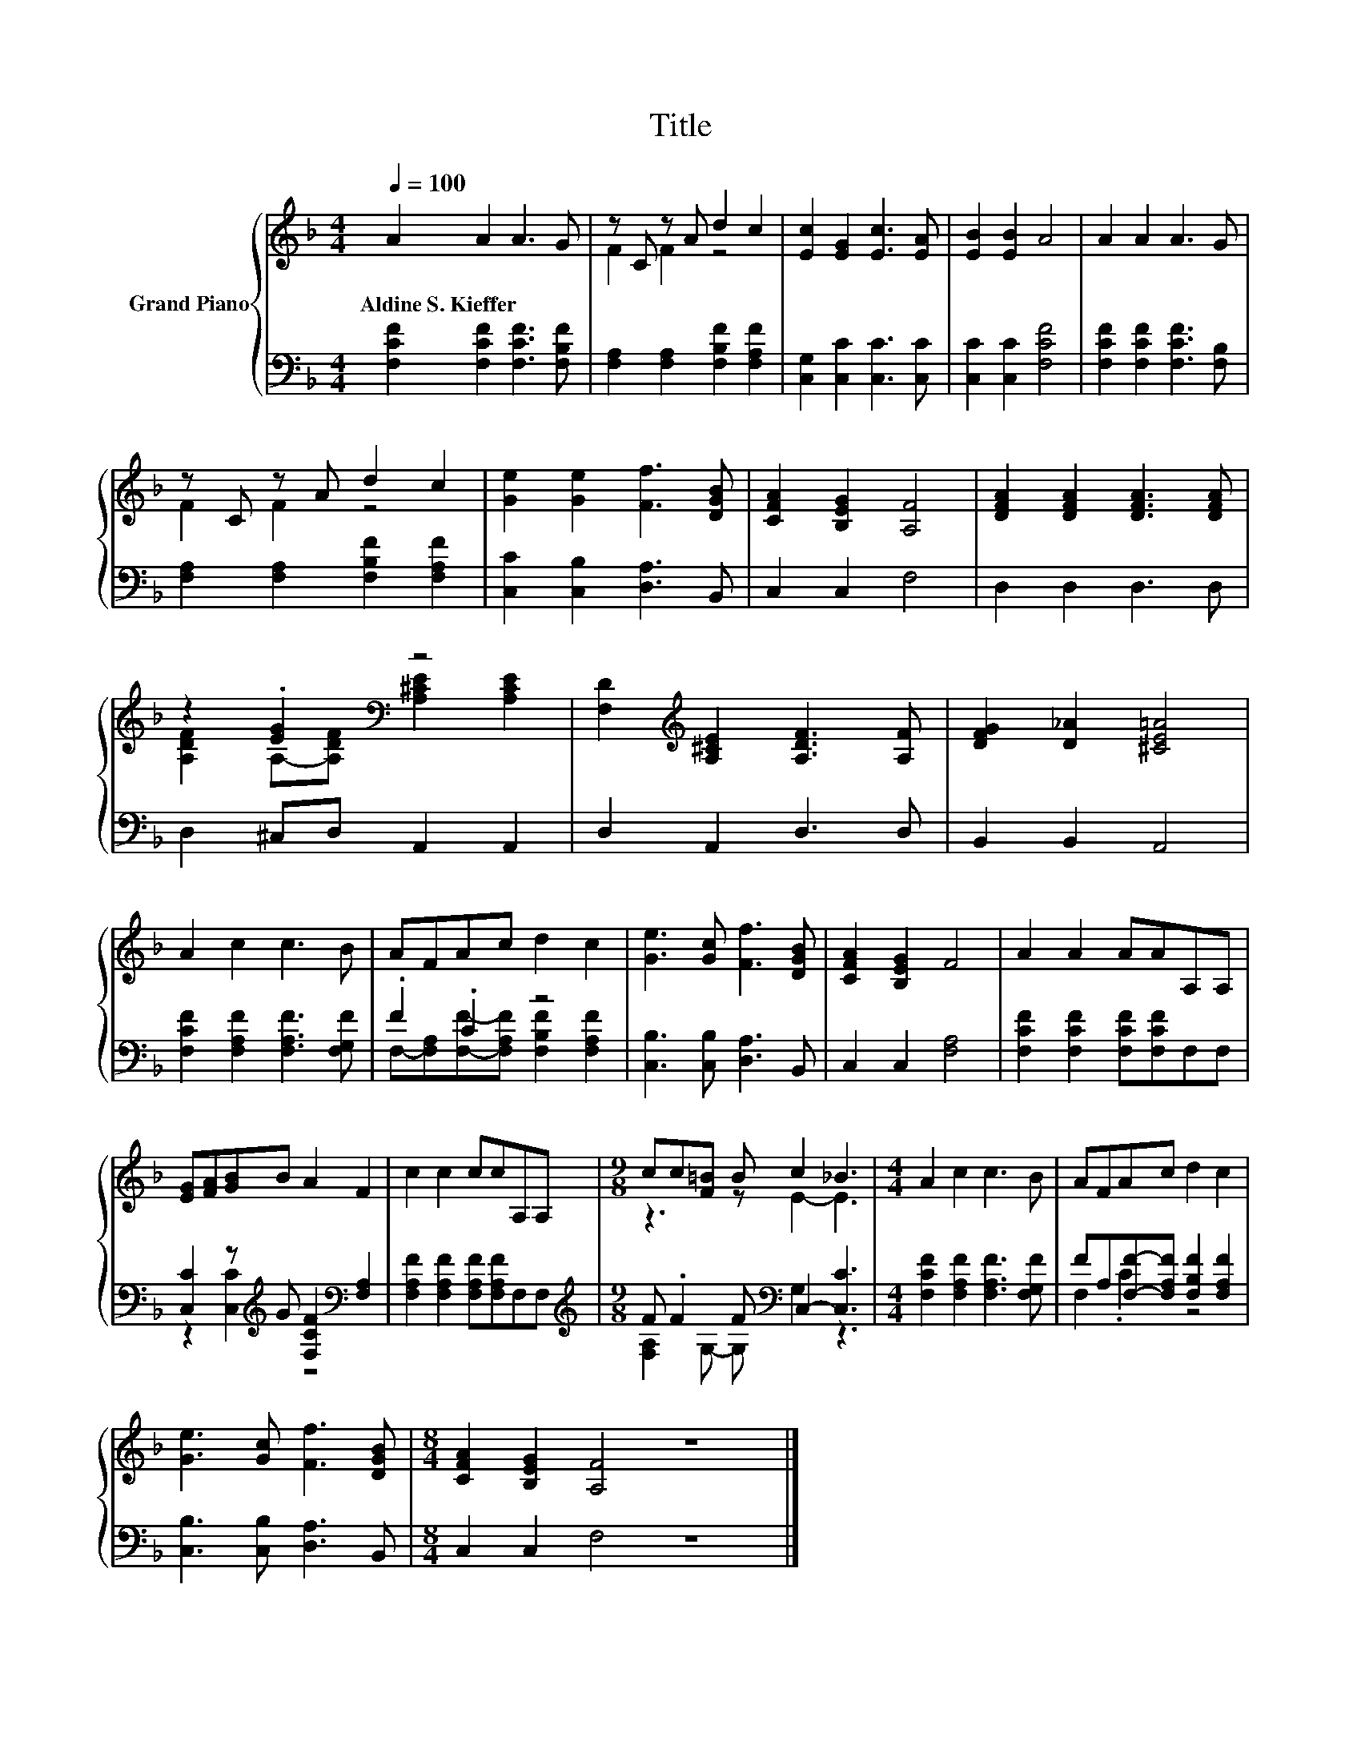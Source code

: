 X:1
T:Title
%%score { ( 1 3 ) | ( 2 4 ) }
L:1/8
Q:1/4=100
M:4/4
K:F
V:1 treble nm="Grand Piano"
V:3 treble 
V:2 bass 
V:4 bass 
V:1
 A2 A2 A3 G | z C z A d2 c2 | [Ec]2 [EG]2 [Ec]3 [EA] | [EB]2 [EB]2 A4 | A2 A2 A3 G | %5
w: Aldine~S.~Kieffer * * *|||||
 z C z A d2 c2 | [Ge]2 [Ge]2 [Ff]3 [DGB] | [CFA]2 [B,EG]2 [A,F]4 | [DFA]2 [DFA]2 [DFA]3 [DFA] | %9
w: ||||
 z2 .[EG]2[K:bass] z4 | [F,D]2[K:treble] [A,^CE]2 [A,DF]3 [A,F] | [DFG]2 [D_A]2 [^CE=A]4 | %12
w: |||
 A2 c2 c3 B | AFAc d2 c2 | [Ge]3 [Gc] [Ff]3 [DGB] | [CFA]2 [B,EG]2 F4 | A2 A2 AAA,A, | %17
w: |||||
 [EG][FA][GB]B A2 F2 | c2 c2 ccA,A, |[M:9/8] cc[F=B] B c2 _B3 |[M:4/4] A2 c2 c3 B | AFAc d2 c2 | %22
w: |||||
 [Ge]3 [Gc] [Ff]3 [DGB] |[M:8/4] [CFA]2 [B,EG]2 [A,F]4 z8 |] %24
w: ||
V:2
 [F,CF]2 [F,CF]2 [F,CF]3 [F,B,F] | [F,A,]2 [F,A,]2 [F,B,F]2 [F,A,F]2 | %2
 [C,G,]2 [C,C]2 [C,C]3 [C,C] | [C,C]2 [C,C]2 [F,CF]4 | [F,CF]2 [F,CF]2 [F,CF]3 [F,B,] | %5
 [F,A,]2 [F,A,]2 [F,B,F]2 [F,A,F]2 | [C,C]2 [C,B,]2 [D,A,]3 B,, | C,2 C,2 F,4 | D,2 D,2 D,3 D, | %9
 D,2 ^C,D, A,,2 A,,2 | D,2 A,,2 D,3 D, | B,,2 B,,2 A,,4 | [F,CF]2 [F,A,F]2 [F,A,F]3 [F,G,F] | %13
 .F2 .C2 z4 | [C,B,]3 [C,B,] [D,A,]3 B,, | C,2 C,2 [F,A,]4 | [F,CF]2 [F,CF]2 [F,CF][F,CF]F,F, | %17
 [C,C]2 z[K:treble] G [F,CF]2[K:bass] [F,A,]2 | [F,A,F]2 [F,A,F]2 [F,A,F][F,A,F]F,F, | %19
[M:9/8][K:treble] F .F2 F[K:bass] C,2- [C,C]3 |[M:4/4] [F,CF]2 [F,A,F]2 [F,A,F]3 [F,G,F] | %21
 FA,[F,F]-[F,A,F] [F,B,F]2 [F,A,F]2 | [C,B,]3 [C,B,] [D,A,]3 B,, |[M:8/4] C,2 C,2 F,4 z8 |] %24
V:3
 x8 | F2 F2 z4 | x8 | x8 | x8 | F2 F2 z4 | x8 | x8 | x8 | %9
 [A,DF]2 A,-[A,DF][K:bass] [A,^CE]2 [A,CE]2 | x2[K:treble] x6 | x8 | x8 | x8 | x8 | x8 | x8 | x8 | %18
 x8 |[M:9/8] z3 z E2- E3 |[M:4/4] x8 | x8 | x8 |[M:8/4] x16 |] %24
V:4
 x8 | x8 | x8 | x8 | x8 | x8 | x8 | x8 | x8 | x8 | x8 | x8 | x8 | %13
 F,-[F,A,][F,F]-[F,A,F] [F,B,F]2 [F,A,F]2 | x8 | x8 | x8 | z2 [C,C]2[K:treble] z4[K:bass] | x8 | %19
[M:9/8][K:treble] [F,A,]2 G,- G,[K:bass] G,2 z3 |[M:4/4] x8 | F,2 .C2 z4 | x8 |[M:8/4] x16 |] %24

